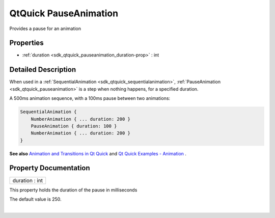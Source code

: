 .. _sdk_qtquick_pauseanimation:
QtQuick PauseAnimation
======================

Provides a pause for an animation

+--------------------------------------+--------------------------------------+
| Import Statement:                    | import QtQuick 2.4                   |
+--------------------------------------+--------------------------------------+
| Inherits:                            | :ref:`Animation <sdk_qtquick_animation>`_ |
|                                      | _                                    |
+--------------------------------------+--------------------------------------+

Properties
----------

-  :ref:`duration <sdk_qtquick_pauseanimation_duration-prop>` : int

Detailed Description
--------------------

When used in a
:ref:`SequentialAnimation <sdk_qtquick_sequentialanimation>`,
:ref:`PauseAnimation <sdk_qtquick_pauseanimation>` is a step when nothing
happens, for a specified duration.

A 500ms animation sequence, with a 100ms pause between two animations:

.. code:: cpp

    SequentialAnimation {
        NumberAnimation { ... duration: 200 }
        PauseAnimation { duration: 100 }
        NumberAnimation { ... duration: 200 }
    }

**See also** `Animation and Transitions in Qt
Quick </sdk/apps/qml/QtQuick/qtquick-statesanimations-animations/>`_ 
and `Qt Quick Examples -
Animation </sdk/apps/qml/QtQuick/animation/>`_ .

Property Documentation
----------------------

.. _sdk_qtquick_pauseanimation_duration-prop:

+--------------------------------------------------------------------------+
|        \ duration : int                                                  |
+--------------------------------------------------------------------------+

This property holds the duration of the pause in milliseconds

The default value is 250.

| 
